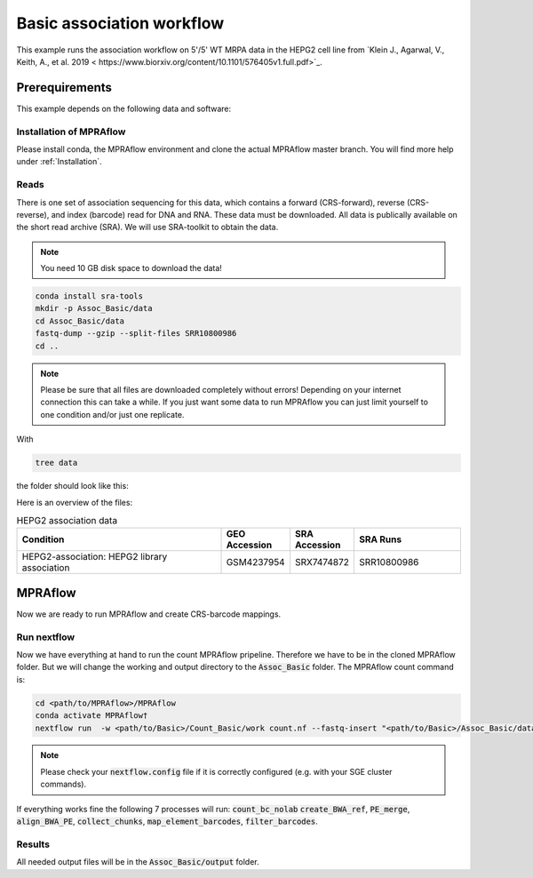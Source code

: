 .. _Basic association workflow:

.. role:: bash(code)
   :language: bash

============================
Basic association workflow
============================

This example runs the association workflow on 5'/5' WT MRPA data in the HEPG2 cell line from `Klein J., Agarwal, V., Keith, A., et al. 2019 < https://www.biorxiv.org/content/10.1101/576405v1.full.pdf>`_. 

Prerequirements
======================

This example depends on the following data and software:


Installation of MPRAflow
----------------------------------------

Please install conda, the MPRAflow environment and clone the actual MPRAflow master branch. You will find more help under :ref:`Installation`.

Reads
----------

There is one set of association sequencing for this data, which contains a forward (CRS-forward), reverse (CRS-reverse), and index (barcode) read for DNA and RNA. These data must be downloaded. All data is publically available on the short read archive (SRA). We will use SRA-toolkit to obtain the data.

.. note:: You need 10 GB disk space to download the data!

.. code-block:: bash

    conda install sra-tools
    mkdir -p Assoc_Basic/data
    cd Assoc_Basic/data
    fastq-dump --gzip --split-files SRR10800986
    cd ..

.. note:: Please be sure that all files are downloaded completely without errors! Depending on your internet connection this can take a while. If you just want some data to run MPRAflow you can just limit yourself to one condition and/or just one replicate.

With

.. code-block:: bash

    tree data


the folder should look like this:

.. code-black:: text

    data

Here is an overview of the files:

.. csv-table:: HEPG2 association data
   :header: "Condition", "GEO Accession", "SRA Accession", SRA Runs
   :widths: 40, 10, 10, 20

   "HEPG2-association: HEPG2 library association", GSM4237954, SRX7474872, "SRR10800986"


MPRAflow
=================================

Now we are ready to run MPRAflow and create CRS-barcode mappings. 

Run nextflow
------------------------------

Now we have everything at hand to run the count MPRAflow pripeline. Therefore we have to be in the cloned MPRAflow folder. But we will change the working and output directory to the :code:`Assoc_Basic` folder. The MPRAflow count command is:


.. code-block:: bash

    cd <path/to/MPRAflow>/MPRAflow
    conda activate MPRAflow†
    nextflow run  -w <path/to/Basic>/Count_Basic/work count.nf --fastq-insert "<path/to/Basic>/Assoc_Basic/data/SRR10800986_1.fastq.gz" --fastq-insertPE "<path/to/Basic>/Assoc_Basic/data/SRR10800986_3.fastq.gz" --fastq-bc "<path/to/Basic>/Assoc_Basic/data/SRR10800986_2.fastq.gz" --design "<path/to/Basic>/Assoc_Basic/data/design.fa"

.. note:: Please check your :code:`nextflow.config` file if it is correctly configured (e.g. with your SGE cluster commands).

If everything works fine the following 7 processes will run: :code:`count_bc_nolab` :code:`create_BWA_ref`, :code:`PE_merge`, :code:`align_BWA_PE`, :code:`collect_chunks`, :code:`map_element_barcodes`, :code:`filter_barcodes`.


Results
-----------------

All needed output files will be in the :code:`Assoc_Basic/output` folder. 



